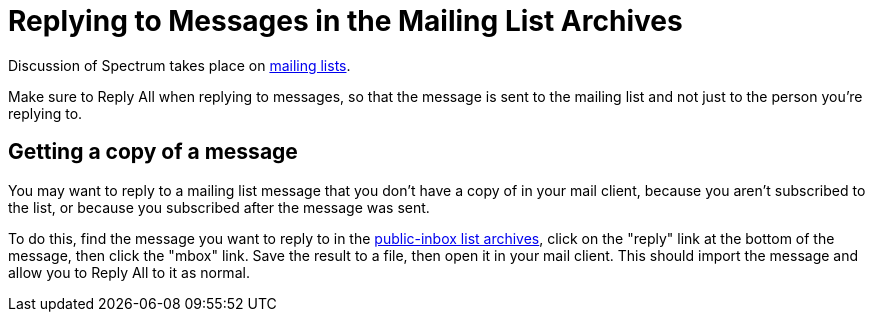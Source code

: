 = Replying to Messages in the Mailing List Archives
:page-parent: Tutorials

// SPDX-FileCopyrightText: 2022 Alyssa Ross <hi@alyssa.is>
// SPDX-License-Identifier: GFDL-1.3-no-invariants-or-later OR CC-BY-SA-4.0

Discussion of Spectrum takes place on
https://spectrum-os.org/participating.html#mailing-lists[mailing
lists].

Make sure to Reply All when replying to messages, so that the message
is sent to the mailing list and not just to the person you're
replying to.

== Getting a copy of a message

You may want to reply to a mailing list message that you don't have a
copy of in your mail client, because you aren't subscribed to the
list, or because you subscribed after the message was sent.

To do this, find the message you want to reply to in the
https://spectrum-os.org/lists/archives[public-inbox list archives],
click on the "reply" link at the bottom of the message, then click the
"mbox" link.  Save the result to a file, then open it in your mail
client.  This should import the message and allow you to Reply All to
it as normal.
